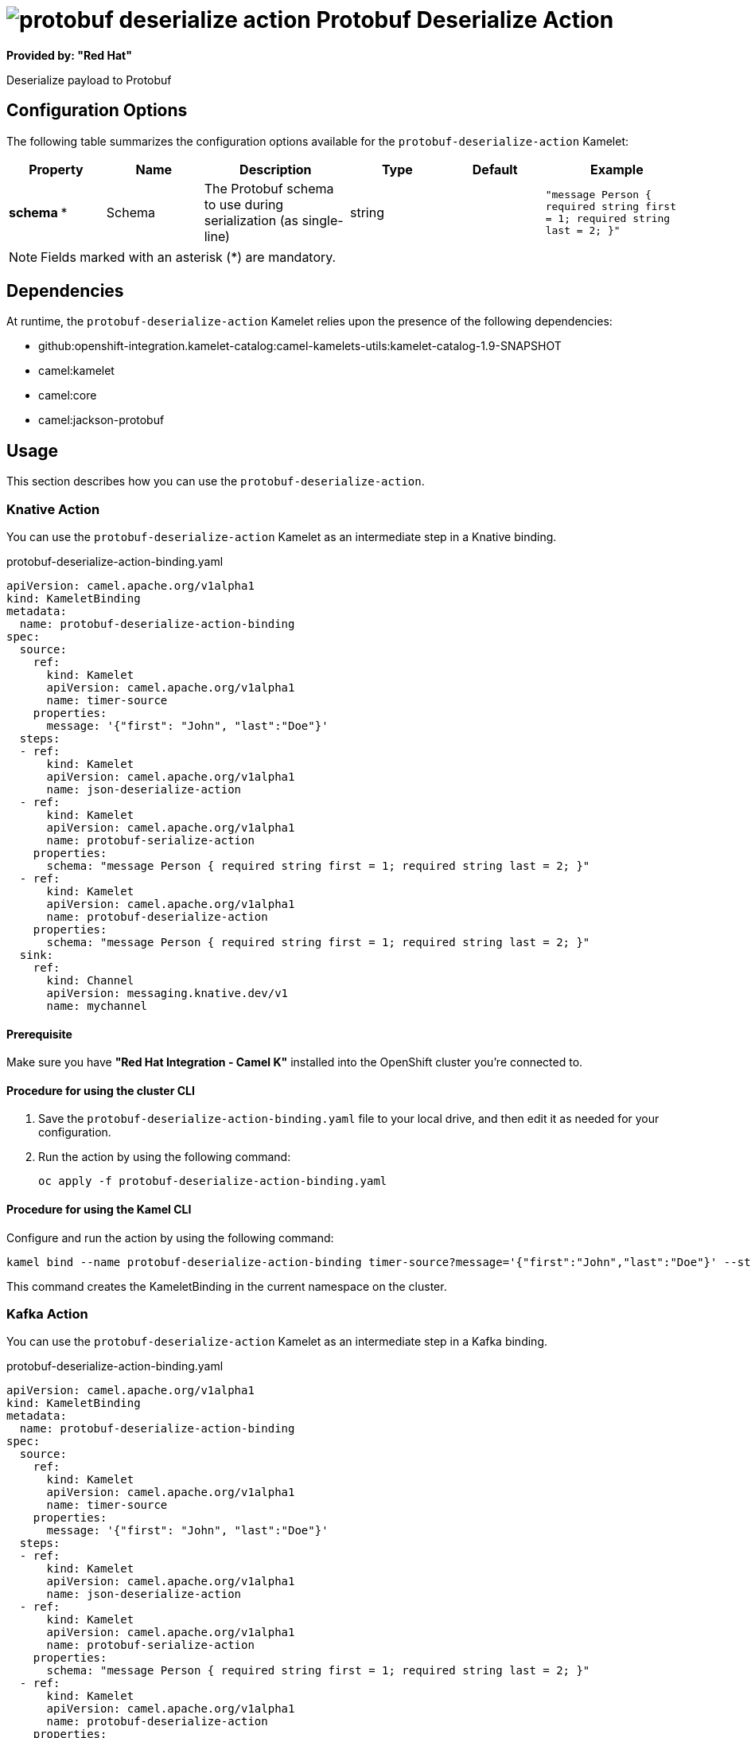 // THIS FILE IS AUTOMATICALLY GENERATED: DO NOT EDIT

= image:kamelets/protobuf-deserialize-action.svg[] Protobuf Deserialize Action

*Provided by: "Red Hat"*

Deserialize payload to Protobuf

== Configuration Options

The following table summarizes the configuration options available for the `protobuf-deserialize-action` Kamelet:
[width="100%",cols="2,^2,3,^2,^2,^3",options="header"]
|===
| Property| Name| Description| Type| Default| Example
| *schema {empty}* *| Schema| The Protobuf schema to use during serialization (as single-line)| string| | `"message Person { required string first = 1; required string last = 2; }"`
|===

NOTE: Fields marked with an asterisk ({empty}*) are mandatory.


== Dependencies

At runtime, the `protobuf-deserialize-action` Kamelet relies upon the presence of the following dependencies:

- github:openshift-integration.kamelet-catalog:camel-kamelets-utils:kamelet-catalog-1.9-SNAPSHOT
- camel:kamelet
- camel:core
- camel:jackson-protobuf 

== Usage

This section describes how you can use the `protobuf-deserialize-action`.

=== Knative Action

You can use the `protobuf-deserialize-action` Kamelet as an intermediate step in a Knative binding.

.protobuf-deserialize-action-binding.yaml
[source,yaml]
----
apiVersion: camel.apache.org/v1alpha1
kind: KameletBinding
metadata:
  name: protobuf-deserialize-action-binding
spec:
  source:
    ref:
      kind: Kamelet
      apiVersion: camel.apache.org/v1alpha1
      name: timer-source
    properties:
      message: '{"first": "John", "last":"Doe"}'
  steps:
  - ref:
      kind: Kamelet
      apiVersion: camel.apache.org/v1alpha1
      name: json-deserialize-action
  - ref:
      kind: Kamelet
      apiVersion: camel.apache.org/v1alpha1
      name: protobuf-serialize-action
    properties:
      schema: "message Person { required string first = 1; required string last = 2; }"
  - ref:
      kind: Kamelet
      apiVersion: camel.apache.org/v1alpha1
      name: protobuf-deserialize-action
    properties:
      schema: "message Person { required string first = 1; required string last = 2; }"
  sink:
    ref:
      kind: Channel
      apiVersion: messaging.knative.dev/v1
      name: mychannel

----

==== *Prerequisite*

Make sure you have *"Red Hat Integration - Camel K"* installed into the OpenShift cluster you're connected to.

==== *Procedure for using the cluster CLI*

. Save the `protobuf-deserialize-action-binding.yaml` file to your local drive, and then edit it as needed for your configuration.

. Run the action by using the following command:
+
[source,shell]
----
oc apply -f protobuf-deserialize-action-binding.yaml
----

==== *Procedure for using the Kamel CLI*

Configure and run the action by using the following command:

[source,shell]
----
kamel bind --name protobuf-deserialize-action-binding timer-source?message='{"first":"John","last":"Doe"}' --step json-deserialize-action --step protobuf-serialize-action -p step-1.schema='message Person { required string first = 1; required string last = 2; }' --step protobuf-deserialize-action -p step-2.schema='message Person { required string first = 1; required string last = 2; }' channel:mychannel

----

This command creates the KameletBinding in the current namespace on the cluster.

=== Kafka Action

You can use the `protobuf-deserialize-action` Kamelet as an intermediate step in a Kafka binding.

.protobuf-deserialize-action-binding.yaml
[source,yaml]
----
apiVersion: camel.apache.org/v1alpha1
kind: KameletBinding
metadata:
  name: protobuf-deserialize-action-binding
spec:
  source:
    ref:
      kind: Kamelet
      apiVersion: camel.apache.org/v1alpha1
      name: timer-source
    properties:
      message: '{"first": "John", "last":"Doe"}'
  steps:
  - ref:
      kind: Kamelet
      apiVersion: camel.apache.org/v1alpha1
      name: json-deserialize-action
  - ref:
      kind: Kamelet
      apiVersion: camel.apache.org/v1alpha1
      name: protobuf-serialize-action
    properties:
      schema: "message Person { required string first = 1; required string last = 2; }"
  - ref:
      kind: Kamelet
      apiVersion: camel.apache.org/v1alpha1
      name: protobuf-deserialize-action
    properties:
      schema: "message Person { required string first = 1; required string last = 2; }"
  sink:
    ref:
      kind: KafkaTopic
      apiVersion: kafka.strimzi.io/v1beta1
      name: my-topic

----

==== *Prerequisites*

Ensure that you've installed the *AMQ Streams* operator in your OpenShift cluster and created a topic named `my-topic` in the current namespace.
Make also sure you have *"Red Hat Integration - Camel K"* installed into the OpenShift cluster you're connected to.

==== *Procedure for using the cluster CLI*

. Save the `protobuf-deserialize-action-binding.yaml` file to your local drive, and then edit it as needed for your configuration.

. Run the action by using the following command:
+
[source,shell]
----
oc apply -f protobuf-deserialize-action-binding.yaml
----

==== *Procedure for using the Kamel CLI*

Configure and run the action by using the following command:

[source,shell]
----
kamel bind --name protobuf-deserialize-action-binding timer-source?message='{"first":"John","last":"Doe"}' --step json-deserialize-action --step protobuf-serialize-action -p step-1.schema='message Person { required string first = 1; required string last = 2; }' --step protobuf-deserialize-action -p step-2.schema='message Person { required string first = 1; required string last = 2; }' kafka.strimzi.io/v1beta1:KafkaTopic:my-topic

----

This command creates the KameletBinding in the current namespace on the cluster.

== Kamelet source file

https://github.com/openshift-integration/kamelet-catalog/blob/main/protobuf-deserialize-action.kamelet.yaml

// THIS FILE IS AUTOMATICALLY GENERATED: DO NOT EDIT
